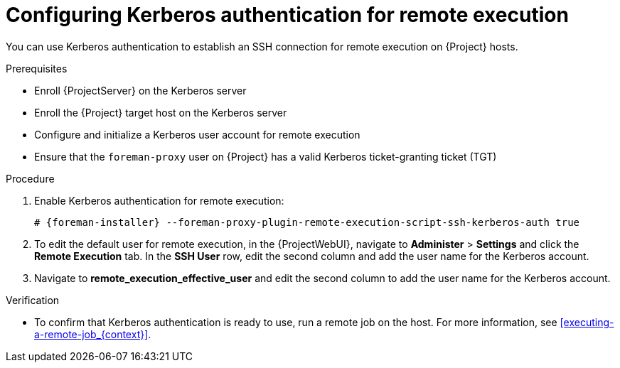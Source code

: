 :_mod-docs-content-type: PROCEDURE

[id="configuring-kerberos-authentication-for-remote-execution_{context}"]
= Configuring Kerberos authentication for remote execution

[role="_abstract"]
You can use Kerberos authentication to establish an SSH connection for remote execution on {Project} hosts.

.Prerequisites
* Enroll {ProjectServer} on the Kerberos server
* Enroll the {Project} target host on the Kerberos server
* Configure and initialize a Kerberos user account for remote execution
* Ensure that the `foreman-proxy` user on {Project} has a valid Kerberos ticket-granting ticket (TGT)

.Procedure
. Enable Kerberos authentication for remote execution:
+
[options="nowrap", subs="+quotes,verbatim,attributes"]
----
# {foreman-installer} --foreman-proxy-plugin-remote-execution-script-ssh-kerberos-auth true
----
+
. To edit the default user for remote execution, in the {ProjectWebUI}, navigate to *Administer* > *Settings* and click the *Remote Execution* tab.
In the *SSH User* row, edit the second column and add the user name for the Kerberos account.
. Navigate to *remote_execution_effective_user* and edit the second column to add the user name for the Kerberos account.

.Verification
* To confirm that Kerberos authentication is ready to use, run a remote job on the host.
For more information, see xref:executing-a-remote-job_{context}[].
